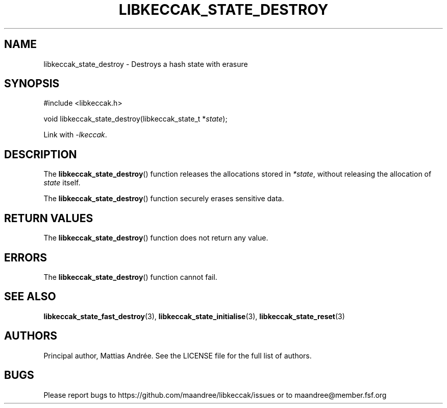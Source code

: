.TH LIBKECCAK_STATE_DESTROY 3 LIBKECCAK-%VERSION%
.SH NAME
libkeccak_state_destroy - Destroys a hash state with erasure
.SH SYNOPSIS
.LP
.nf
#include <libkeccak.h>
.P
void libkeccak_state_destroy(libkeccak_state_t *\fIstate\fP);
.fi
.P
Link with \fI-lkeccak\fP.
.SH DESCRIPTION
The
.BR libkeccak_state_destroy ()
function releases the allocations stored in \fI*state\fP,
without releasing the allocation of \fIstate\fP itself.
.PP
The
.BR libkeccak_state_destroy ()
function securely erases sensitive data.
.SH RETURN VALUES
The
.BR libkeccak_state_destroy ()
function does not return any value.
.SH ERRORS
The
.BR libkeccak_state_destroy ()
function cannot fail.
.SH SEE ALSO
.BR libkeccak_state_fast_destroy (3),
.BR libkeccak_state_initialise (3),
.BR libkeccak_state_reset (3)
.SH AUTHORS
Principal author, Mattias Andrée.  See the LICENSE file for the full
list of authors.
.SH BUGS
Please report bugs to https://github.com/maandree/libkeccak/issues or to
maandree@member.fsf.org
